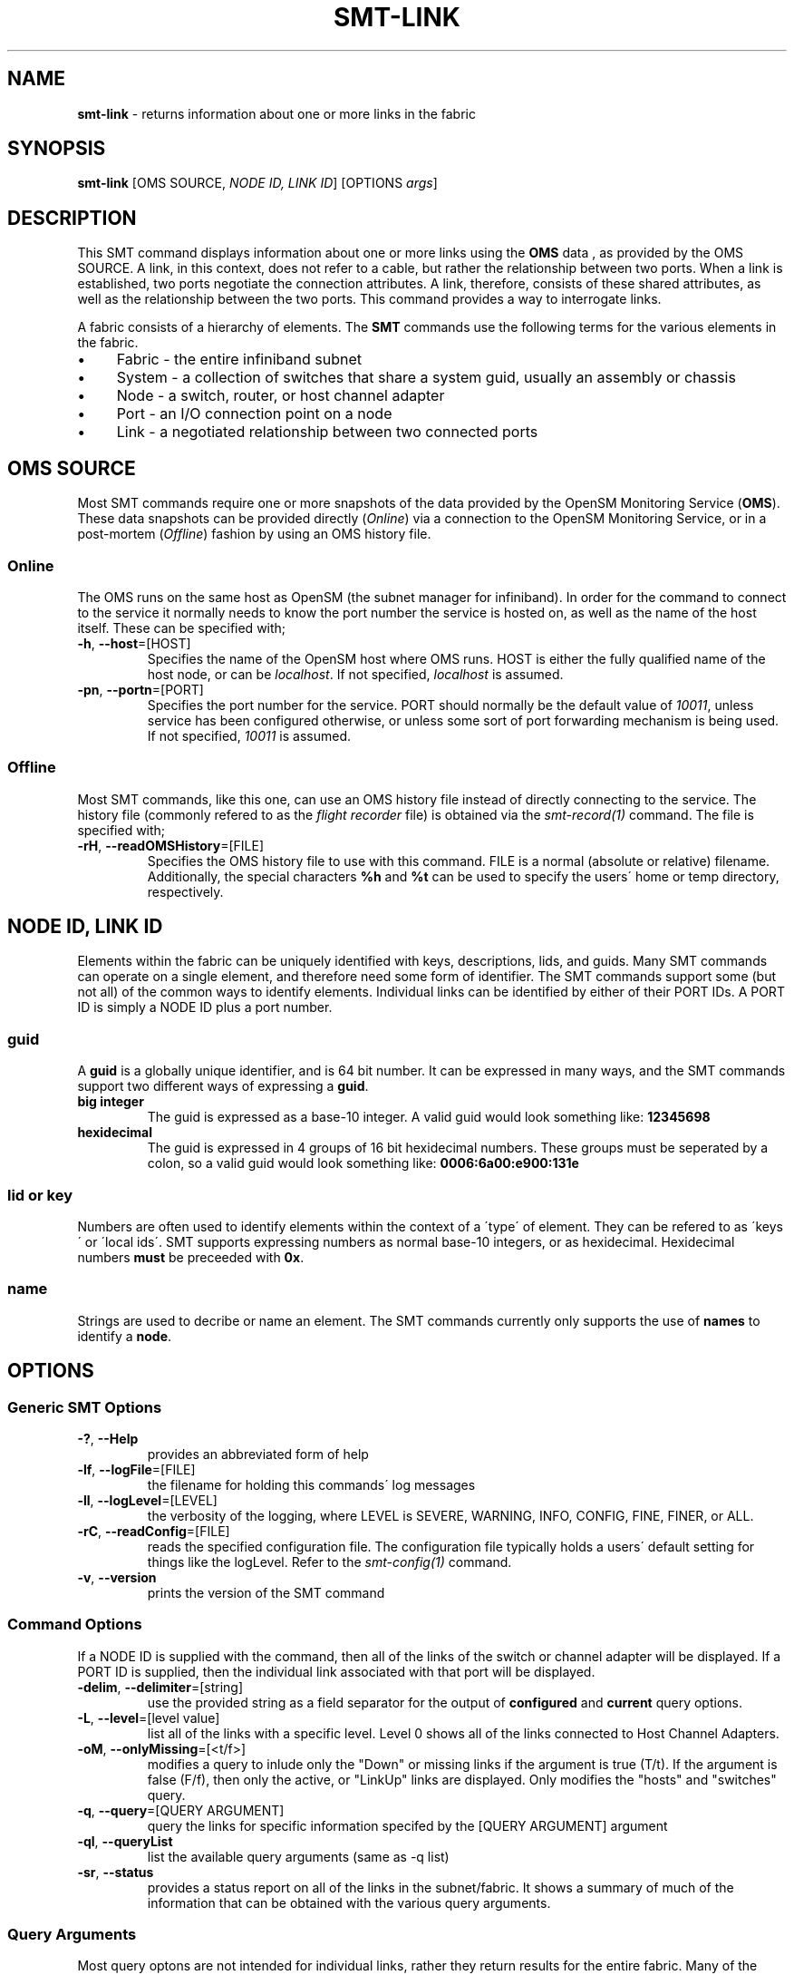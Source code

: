 .\" generated with Ronn/v0.7.3
.\" http://github.com/rtomayko/ronn/tree/0.7.3
.
.TH "SMT\-LINK" "1" "2018-06-27" "User Commands" "Subnet Monitoring Tools"
.
.SH "NAME"
\fBsmt\-link\fR \- returns information about one or more links in the fabric
.
.SH "SYNOPSIS"
\fBsmt\-link\fR [OMS SOURCE, \fINODE ID, LINK ID\fR] [OPTIONS \fIargs\fR]
.
.SH "DESCRIPTION"
This SMT command displays information about one or more links using the \fBOMS\fR data , as provided by the OMS SOURCE\. A link, in this context, does not refer to a cable, but rather the relationship between two ports\. When a link is established, two ports negotiate the connection attributes\. A link, therefore, consists of these shared attributes, as well as the relationship between the two ports\. This command provides a way to interrogate links\.
.
.P
A fabric consists of a hierarchy of elements\. The \fBSMT\fR commands use the following terms for the various elements in the fabric\.
.
.IP "\(bu" 4
Fabric \- the entire infiniband subnet
.
.IP "\(bu" 4
System \- a collection of switches that share a system guid, usually an assembly or chassis
.
.IP "\(bu" 4
Node \- a switch, router, or host channel adapter
.
.IP "\(bu" 4
Port \- an I/O connection point on a node
.
.IP "\(bu" 4
Link \- a negotiated relationship between two connected ports
.
.IP "" 0
.
.SH "OMS SOURCE"
Most SMT commands require one or more snapshots of the data provided by the OpenSM Monitoring Service (\fBOMS\fR)\. These data snapshots can be provided directly (\fIOnline\fR) via a connection to the OpenSM Monitoring Service, or in a post\-mortem (\fIOffline\fR) fashion by using an OMS history file\.
.
.SS "Online"
The OMS runs on the same host as OpenSM (the subnet manager for infiniband)\. In order for the command to connect to the service it normally needs to know the port number the service is hosted on, as well as the name of the host itself\. These can be specified with;
.
.TP
\fB\-h\fR, \fB\-\-host\fR=[HOST]
Specifies the name of the OpenSM host where OMS runs\. HOST is either the fully qualified name of the host node, or can be \fIlocalhost\fR\. If not specified, \fIlocalhost\fR is assumed\.
.
.TP
\fB\-pn\fR, \fB\-\-portn\fR=[PORT]
Specifies the port number for the service\. PORT should normally be the default value of \fI10011\fR, unless service has been configured otherwise, or unless some sort of port forwarding mechanism is being used\. If not specified, \fI10011\fR is assumed\.
.
.SS "Offline"
Most SMT commands, like this one, can use an OMS history file instead of directly connecting to the service\. The history file (commonly refered to as the \fIflight recorder\fR file) is obtained via the \fIsmt\-record(1)\fR command\. The file is specified with;
.
.TP
\fB\-rH\fR, \fB\-\-readOMSHistory\fR=[FILE]
Specifies the OMS history file to use with this command\. FILE is a normal (absolute or relative) filename\. Additionally, the special characters \fB%h\fR and \fB%t\fR can be used to specify the users\' home or temp directory, respectively\.
.
.SH "NODE ID, LINK ID"
Elements within the fabric can be uniquely identified with keys, descriptions, lids, and guids\. Many SMT commands can operate on a single element, and therefore need some form of identifier\. The SMT commands support some (but not all) of the common ways to identify elements\. Individual links can be identified by either of their PORT IDs\. A PORT ID is simply a NODE ID plus a port number\.
.
.SS "guid"
A \fBguid\fR is a globally unique identifier, and is 64 bit number\. It can be expressed in many ways, and the SMT commands support two different ways of expressing a \fBguid\fR\.
.
.TP
\fBbig integer\fR
The guid is expressed as a base\-10 integer\. A valid guid would look something like: \fB12345698\fR
.
.TP
\fBhexidecimal\fR
The guid is expressed in 4 groups of 16 bit hexidecimal numbers\. These groups must be seperated by a colon, so a valid guid would look something like: \fB0006:6a00:e900:131e\fR
.
.SS "lid or key"
Numbers are often used to identify elements within the context of a \'type\' of element\. They can be refered to as \'keys\' or \'local ids\'\. SMT supports expressing numbers as normal base\-10 integers, or as hexidecimal\. Hexidecimal numbers \fBmust\fR be preceeded with \fB0x\fR\.
.
.SS "name"
Strings are used to decribe or name an element\. The SMT commands currently only supports the use of \fBnames\fR to identify a \fBnode\fR\.
.
.SH "OPTIONS"
.
.SS "Generic SMT Options"
.
.TP
\fB\-?\fR, \fB\-\-Help\fR
provides an abbreviated form of help
.
.TP
\fB\-lf\fR, \fB\-\-logFile\fR=[FILE]
the filename for holding this commands\' log messages
.
.TP
\fB\-ll\fR, \fB\-\-logLevel\fR=[LEVEL]
the verbosity of the logging, where LEVEL is SEVERE, WARNING, INFO, CONFIG, FINE, FINER, or ALL\.
.
.TP
\fB\-rC\fR, \fB\-\-readConfig\fR=[FILE]
reads the specified configuration file\. The configuration file typically holds a users\' default setting for things like the logLevel\. Refer to the \fIsmt\-config(1)\fR command\.
.
.TP
\fB\-v\fR, \fB\-\-version\fR
prints the version of the SMT command
.
.SS "Command Options"
If a NODE ID is supplied with the command, then all of the links of the switch or channel adapter will be displayed\. If a PORT ID is supplied, then the individual link associated with that port will be displayed\.
.
.TP
\fB\-delim\fR, \fB\-\-delimiter\fR=[string]
use the provided string as a field separator for the output of \fBconfigured\fR and \fBcurrent\fR query options\.
.
.TP
\fB\-L\fR, \fB\-\-level\fR=[level value]
list all of the links with a specific level\. Level 0 shows all of the links connected to Host Channel Adapters\.
.
.TP
\fB\-oM\fR, \fB\-\-onlyMissing\fR=[<t/f>]
modifies a query to inlude only the "Down" or missing links if the argument is true (T/t)\. If the argument is false (F/f), then only the active, or "LinkUp" links are displayed\. Only modifies the "hosts" and "switches" query\.
.
.TP
\fB\-q\fR, \fB\-\-query\fR=[QUERY ARGUMENT]
query the links for specific information specifed by the [QUERY ARGUMENT] argument
.
.TP
\fB\-ql\fR, \fB\-\-queryList\fR
list the available query arguments (same as \-q list)
.
.TP
\fB\-sr\fR, \fB\-\-status\fR
provides a status report on all of the links in the subnet/fabric\. It shows a summary of much of the information that can be obtained with the various query arguments\.
.
.SS "Query Arguments"
Most query optons are not intended for individual links, rather they return results for the entire fabric\. Many of the query arguments are simply ways to return a subset of the fabrics links that share a common trait, such as \fBswitches\fR, which returns only the switch to switch links\.
.
.TP
\fBactive\fR
shows all of the links in the fabric that are active
.
.TP
\fBall\fR
shows all of the links
.
.TP
\fBconfigured\fR
using the topology file (/etc/infiniband\-diags/ibfabricconf\.xml by default), list all of the links in the fabric the way they should be\. This is used as an ideal reference, to look for differences in the fabric\. The links are provided on a single line in the form: \fIlocal node\fR\fIlocal port num\fR\fIremote portnum\fR\fIremote node\fR\fIspeed\fR\fIwidth\fR\. The fields can be separated by an optional delimiter by using the \-delim \fIstring\fR option\.
.
.TP
\fBcurrent\fR
using the current state of the fabric, list all of the links\. The output will be formatted as described above\.
.
.TP
\fBdown\fR
shows all of the inactive links
.
.TP
\fBerrors\fR
shows the links in the system that have port errors on either end of the link
.
.TP
\fBhosts\fR
shows the links that are connected to Host Channel Adapters
.
.TP
\fBlevels\fR
displays the hierarchy of links\. Level 0 is the number of \fBhost\fR links, and the remaining levels all represent \fBswitch\fR links\.
.
.TP
\fBlist\fR
list the available query options (same as \-ql)
.
.TP
\fBspeed [SDR|DDR|QDR|FDR|EDR]\fR
shows all of the links configured for the specified speed\.
.
.TP
\fBstatus\fR
provides a status report, identical to using the \fB\-sr\fR command option\.
.
.TP
\fBswitches\fR
shows the switch\-to\-switch links in the fabric\. This usually represents the majority of the links\.
.
.SH "EXAMPLES"
.
.TP
\fBsmt\-link \-ql\fR
list the query options
.
.TP
\fBsmt\-link \-rH fabHist\.his \-\-status\fR
provides a link status report from the data in the history file\.
.
.TP
\fBsmt\-link \-pn 10011 \-q errors\fR
list all of the links that are currently experiencing errors
.
.TP
\fBsmt\-link \-rH surface3\.his \-q switches \-oM true\fR
using the history file, show only the down links between switches
.
.TP
\fBsmt\-link \-pn 10013 \-q levels\fR
provide a link hierachy report, showing how many links at each level in the fabric
.
.TP
\fBsmt\-link \-pn 10013 \-L 0\fR
list all of the links at level 0 (host links)
.
.TP
\fBsmt\-link \-pn 10011 0006:6a00:e300:4411\fR
list all of the links associated with this node guid
.
.TP
\fBsmt\-link \-pn 10011 0006:6a00:e300:4411:16\fR
list the link associated with this port id (could also use 0006:6a00:e300:4411 16)
.
.TP
\fBsmt\-link \-pn 10011 0006:6a00:e300:4411 16 \-q status\fR
provides a status report for the link associated with this port id
.
.TP
\fBsmt\-link \-rH smallFab\.his bcore1 L224\fR
list all of the links associated with this node name
.
.TP
\fBsmt\-link \-q speed qdr \-pn 10018\fR
shows all of the QDR links
.
.SH "AUTHOR"
Tim Meier \fImeier3@llnl\.gov\fR
.
.SH "COPYRIGHT"
Copyright (c) 2018, Lawrence Livermore National Security, LLC\. Produced at the Lawrence Livermore National Laboratory\. All rights reserved\. LLNL\-CODE\-673346
.
.SH "SEE ALSO"
SMT(7), OMS(7), OsmJniPi(8), smt(1), smt\-record(1), smt\-fabric(1), smt\-system(1), smt\-node(1), smt\-port(1)
.
.P
opensm\-smt \fIhttps://github\.com/meier/opensm\-smt\fR on GitHub

